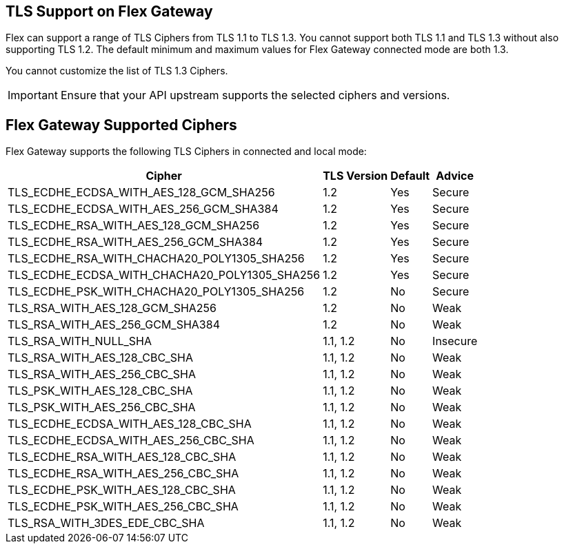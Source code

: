 //tag::intro1[]
== TLS Support on Flex Gateway

Flex can support a range of TLS Ciphers from TLS 1.1 to TLS 1.3. You cannot support both TLS 1.1 and TLS 1.3 without also supporting TLS 1.2. The default minimum and maximum values for Flex Gateway connected mode are both 1.3. 

You cannot customize the list of TLS 1.3 Ciphers.

IMPORTANT: Ensure that your API upstream supports the selected ciphers and versions.

//end::intro1[]

//tag::addContext[]
== Flex Gateway Supported Ciphers

Flex Gateway supports the following TLS Ciphers in connected and local mode:

[%header%autowidth.spread,cols="a,a,a,a"]
|===
| Cipher | TLS Version | Default | Advice
| TLS_ECDHE_ECDSA_WITH_AES_128_GCM_SHA256 | 1.2 | Yes | Secure
| TLS_ECDHE_ECDSA_WITH_AES_256_GCM_SHA384 | 1.2 | Yes | Secure
| TLS_ECDHE_RSA_WITH_AES_128_GCM_SHA256 | 1.2 | Yes | Secure
| TLS_ECDHE_RSA_WITH_AES_256_GCM_SHA384 | 1.2 | Yes | Secure
| TLS_ECDHE_RSA_WITH_CHACHA20_POLY1305_SHA256 | 1.2 | Yes | Secure
| TLS_ECDHE_ECDSA_WITH_CHACHA20_POLY1305_SHA256 | 1.2 | Yes | Secure
| TLS_ECDHE_PSK_WITH_CHACHA20_POLY1305_SHA256 | 1.2 | No | Secure
| TLS_RSA_WITH_AES_128_GCM_SHA256 | 1.2 | No | Weak
| TLS_RSA_WITH_AES_256_GCM_SHA384 | 1.2 | No | Weak
| TLS_RSA_WITH_NULL_SHA | 1.1, 1.2 | No | Insecure
| TLS_RSA_WITH_AES_128_CBC_SHA | 1.1, 1.2 | No | Weak
| TLS_RSA_WITH_AES_256_CBC_SHA | 1.1, 1.2 | No | Weak
| TLS_PSK_WITH_AES_128_CBC_SHA | 1.1, 1.2 | No | Weak
| TLS_PSK_WITH_AES_256_CBC_SHA | 1.1, 1.2 | No | Weak
| TLS_ECDHE_ECDSA_WITH_AES_128_CBC_SHA | 1.1, 1.2 | No | Weak
| TLS_ECDHE_ECDSA_WITH_AES_256_CBC_SHA | 1.1, 1.2 | No | Weak
| TLS_ECDHE_RSA_WITH_AES_128_CBC_SHA | 1.1, 1.2 | No | Weak
| TLS_ECDHE_RSA_WITH_AES_256_CBC_SHA | 1.1, 1.2 | No | Weak
| TLS_ECDHE_PSK_WITH_AES_128_CBC_SHA | 1.1, 1.2 | No | Weak
| TLS_ECDHE_PSK_WITH_AES_256_CBC_SHA | 1.1, 1.2 | No | Weak
| TLS_RSA_WITH_3DES_EDE_CBC_SHA | 1.1, 1.2 | No | Weak
|===


//end::addContext[]
